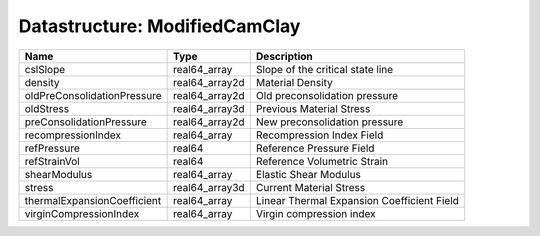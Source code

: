 Datastructure: ModifiedCamClay
==============================

=========================== ============== ========================================== 
Name                        Type           Description                                
=========================== ============== ========================================== 
cslSlope                    real64_array   Slope of the critical state line           
density                     real64_array2d Material Density                           
oldPreConsolidationPressure real64_array2d Old preconsolidation pressure              
oldStress                   real64_array3d Previous Material Stress                   
preConsolidationPressure    real64_array2d New preconsolidation pressure              
recompressionIndex          real64_array   Recompression Index Field                  
refPressure                 real64         Reference Pressure Field                   
refStrainVol                real64         Reference Volumetric Strain                
shearModulus                real64_array   Elastic Shear Modulus                      
stress                      real64_array3d Current Material Stress                    
thermalExpansionCoefficient real64_array   Linear Thermal Expansion Coefficient Field 
virginCompressionIndex      real64_array   Virgin compression index                   
=========================== ============== ========================================== 


